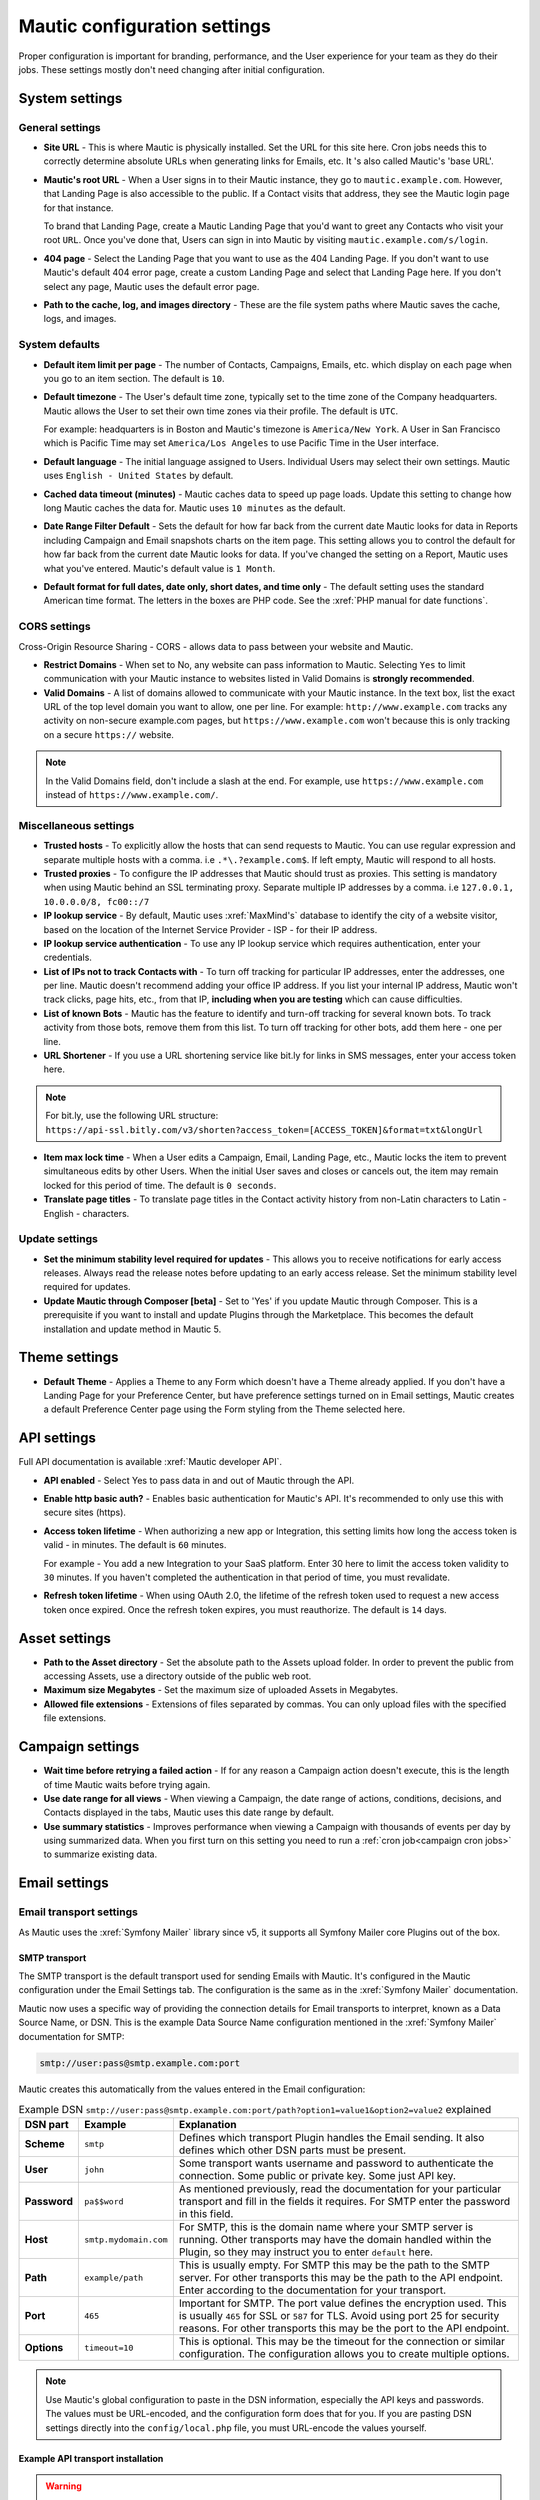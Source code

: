 Mautic configuration settings
#############################

Proper configuration is important for branding, performance, and the User experience for your team as they do their jobs. 
These settings mostly don't need changing after initial configuration.

System settings
***************

General settings
================

.. image:: images/general-settings.png
  :width: 600
  :alt: Screenshot showing General Settings Configuration in Mautic

* **Site URL** - This is where Mautic is physically installed. Set the URL for this site here. Cron jobs needs this to correctly determine absolute URLs when generating links for Emails, etc. It 's also called Mautic's 'base URL'.

* **Mautic's root URL** - When a User signs in to their Mautic instance, they go to ``mautic.example.com``. However, that Landing Page is also accessible to the public. If a Contact visits that address, they see the Mautic login page for that instance.

  To brand that Landing Page, create a Mautic Landing Page that you'd want to greet any Contacts who visit your root ``URL``. Once you've done that, Users can sign in into Mautic by visiting ``mautic.example.com/s/login``.

* **404 page** - Select the Landing Page that you want to use as the 404 Landing Page. If you don't want to use Mautic's default 404 error page, create a custom Landing Page and select that Landing Page here. If you don't select any page, Mautic uses the default error page.


* **Path to the cache, log, and images directory** - These are the file system paths where Mautic saves the cache, logs, and images.

System defaults
===============

.. image:: images/system-default-settings.png
  :width: 600
  :alt: Screenshot showing System defaults Settings Configuration in Mautic

* **Default item limit per page** - The number of Contacts, Campaigns, Emails, etc. which display on each page when you go to an item section. The default is ``10``.

* **Default timezone** - The User's default time zone, typically set to the time zone of the Company headquarters. Mautic allows the User to set their own time zones via their profile. The default is ``UTC``.

  For example: headquarters is in Boston and Mautic's timezone is ``America/New York``. A User in San Francisco which is Pacific Time may set ``America/Los Angeles`` to use Pacific Time in the User interface.

* **Default language** - The initial language assigned to Users. Individual Users may select their own settings. Mautic uses ``English - United States`` by default.

* **Cached data timeout (minutes)** - Mautic caches data to speed up page loads. Update this setting to change how long Mautic caches the data for. Mautic uses ``10 minutes`` as the default.

* **Date Range Filter Default** - Sets the default for how far back from the current date Mautic looks for data in Reports including Campaign and Email snapshots charts on the item page. This setting allows you to control the default for how far back from the current date Mautic looks for data. If you've changed the setting on a Report, Mautic uses what you've entered. Mautic's default value is ``1 Month``.
   
* **Default format for full dates, date only, short dates, and time only** - The default setting uses the standard American time format. The letters in the boxes are PHP code. See the :xref:`PHP manual for date functions`.

CORS settings
=============

Cross-Origin Resource Sharing - CORS - allows data to pass between your website and Mautic.

.. image:: images/cors-settings.png
  :width: 600
  :alt: Screenshot showing CORS Settings Configuration in Mautic

* **Restrict Domains** - When set to No, any website can pass information to Mautic. Selecting ``Yes`` to limit communication with your Mautic instance to websites listed in Valid Domains is **strongly recommended**.

* **Valid Domains** - A list of domains allowed to communicate with your Mautic instance. In the text box, list the exact URL of the top level domain you want to allow, one per line. For example: ``http://www.example.com`` tracks any activity on non-secure example.com pages, but ``https://www.example.com`` won't because this is only tracking on a secure ``https://`` website.

.. note:: 

  In the Valid Domains field, don't include a slash at the end. For example, use ``https://www.example.com`` instead of ``https://www.example.com/``.

Miscellaneous settings
======================

.. image:: images/miscellaneous-settings.png
  :width: 600
  :alt: Screenshot showing Miscellaneous Settings Configuration in Mautic

* **Trusted hosts** - To explicitly allow the hosts that can send requests to Mautic. You can use regular expression and separate multiple hosts with a comma. i.e ``.*\.?example.com$``. If left empty, Mautic will respond to all hosts.
  
* **Trusted proxies** - To configure the IP addresses that Mautic should trust as proxies. This setting is mandatory when using Mautic behind an SSL terminating proxy. Separate multiple IP addresses by a comma. i.e ``127.0.0.1, 10.0.0.0/8, fc00::/7``

* **IP lookup service** - By default, Mautic uses :xref:`MaxMind's` database to identify the city of a website visitor, based on the location of the Internet Service Provider - ISP - for their IP address.

* **IP lookup service authentication** - To use any IP lookup service which requires authentication, enter your credentials.
  
* **List of IPs not to track Contacts with** - To turn off tracking for particular IP addresses, enter the addresses, one per line. Mautic doesn't recommend adding your office IP address. If you list your internal IP address, Mautic won't track clicks, page hits, etc., from that IP, **including when you are testing** which can cause difficulties.

* **List of known Bots** - Mautic has the feature to identify and turn-off tracking for several known bots. To track activity from those bots, remove them from this list. To turn off tracking for other bots, add them here - one per line.
  
* **URL Shortener** - If you use a URL shortening service like bit.ly for links in SMS messages, enter your access token here.

.. note:: 

    For bit.ly, use the following URL structure: ``https://api-ssl.bitly.com/v3/shorten?access_token=[ACCESS_TOKEN]&format=txt&longUrl``

* **Item max lock time** - When a User edits a Campaign, Email, Landing Page, etc., Mautic locks the item to prevent simultaneous edits by other Users. When the initial User saves and closes or cancels out, the item may remain locked for this period of time. The default is ``0 seconds``.

* **Translate page titles** - To translate page titles in the Contact activity history from non-Latin characters to Latin - English - characters.


Update settings
===============

.. image:: images/update-settings.png
  :width: 600
  :alt: Screenshot showing Update Settings Configuration in Mautic

* **Set the minimum stability level required for updates** - This allows you to receive notifications for early access releases. Always read the release notes before updating to an early access release. Set the minimum stability level required for updates. 

* **Update Mautic through Composer [beta]**  - Set to 'Yes' if you update Mautic through Composer. This is a prerequisite if you want to install and update Plugins through the Marketplace. This becomes the default installation and update method in Mautic 5.

Theme settings
**************

.. image:: images/theme-settings.png
  :width: 600
  :alt: Screenshot showing Theme Settings Configuration in Mautic

* **Default Theme** - Applies a Theme to any Form which doesn't have a Theme already applied. If you don't have a Landing Page for your Preference Center, but have preference settings turned on in Email settings, Mautic creates a default Preference Center page using the Form styling from the Theme selected here.

API settings
************

.. image:: images/api-settings.png
  :width: 600
  :alt: Screenshot showing API Settings Configuration in Mautic

Full API documentation is available :xref:`Mautic developer API`.

* **API enabled** - Select Yes to pass data in and out of Mautic through the API.

* **Enable http basic auth?** - Enables basic authentication for Mautic's API. It's recommended to only use this with secure sites (https).

* **Access token lifetime** - When authorizing a new app or Integration, this setting limits how long the access token is valid - in minutes. The default is ``60`` minutes.

  For example - You add a new Integration to your SaaS platform. Enter 30 here to limit the access token validity to ``30`` minutes. If you haven't completed the authentication in that period of time, you must revalidate.

* **Refresh token lifetime** - When using OAuth 2.0, the lifetime of the refresh token used to request a new access token once expired. Once the refresh token expires, you must reauthorize. The default is ``14`` days.

Asset settings
**************

.. image:: images/assets-settings.png
  :width: 600
  :alt: Screenshot showing Assets Settings Configuration in Mautic

* **Path to the Asset directory** - Set the absolute path to the Assets upload folder. In order to prevent the public from accessing Assets, use a directory outside of the public web root.

* **Maximum size Megabytes** - Set the maximum size of uploaded Assets in Megabytes.

* **Allowed file extensions** - Extensions of files separated by commas. You can only upload files with the specified file extensions.

Campaign settings
*****************

.. image:: images/campaign-settings.png
  :width: 600
  :alt: Screenshot showing Campaign Settings Configuration in Mautic

* **Wait time before retrying a failed action** - If for any reason a Campaign action doesn't execute, this is the length of time Mautic waits before trying again.

* **Use date range for all views** - When viewing a Campaign, the date range of actions, conditions, decisions, and Contacts displayed in the tabs, Mautic uses this date range by default.

* **Use summary statistics** - Improves performance when viewing a Campaign with thousands of events per day by using summarized data. When you first turn on this setting you need to run a :ref:`cron job<campaign cron jobs>` to summarize existing data.

Email settings
**************

Email transport settings
========================

As Mautic uses the :xref:`Symfony Mailer` library since v5, it supports all Symfony Mailer core Plugins out of the box. 

SMTP transport
--------------

The SMTP transport is the default transport used for sending Emails with Mautic. It's configured in the Mautic configuration under the Email Settings tab. The configuration is the same as in the :xref:`Symfony Mailer` documentation.

Mautic now uses a specific way of providing the connection details for Email transports to interpret, known as a Data Source Name, or DSN. This is the example Data Source Name configuration mentioned in the :xref:`Symfony Mailer` documentation for SMTP:

.. code-block:: shell

    smtp://user:pass@smtp.example.com:port

Mautic creates this automatically from the values entered in the Email configuration:

.. image:: images/smtp-dsn.png
    :width: 400
    :alt: SMTP API DSN example

.. list-table:: Example DSN ``smtp://user:pass@smtp.example.com:port/path?option1=value1&option2=value2`` explained
    :widths: 10 20 150
    :header-rows: 1
    :stub-columns: 1

    * - DSN part
      - Example
      - Explanation
    * - Scheme
      - ``smtp``
      - Defines which transport Plugin handles the Email sending. It also defines which other DSN parts must be present.
    * - User
      - ``john``
      - Some transport wants username and password to authenticate the connection. Some public or private key. Some just API key.
    * - Password
      - ``pa$$word``
      - As mentioned previously, read the documentation for your particular transport and fill in the fields it requires. For SMTP enter the password in this field.
    * - Host
      - ``smtp.mydomain.com``
      - For SMTP, this is the domain name where your SMTP server is running. Other transports may have the domain handled within the Plugin, so they may instruct you to enter ``default`` here.
    * - Path
      - ``example/path``
      - This is usually empty. For SMTP this may be the path to the SMTP server. For other transports this may be the path to the API endpoint. Enter according to the documentation for your transport.
    * - Port
      - ``465``
      - Important for SMTP. The port value defines the encryption used. This is usually ``465`` for SSL or ``587`` for TLS. Avoid using port 25 for security reasons. For other transports this may be the port to the API endpoint.
    * - Options
      - ``timeout=10``
      - This is optional. This may be the timeout for the connection or similar configuration. The configuration allows you to create multiple options.

.. note::
  Use Mautic's global configuration to paste in the DSN information, especially the API keys and passwords. The values must be URL-encoded, and the configuration form does that for you. If you are pasting DSN settings directly into the ``config/local.php`` file, you must URL-encode the values yourself.


.. vale off

Example API transport installation
----------------------------------

.. vale on

.. warning::
  Installing Symfony Transports is possible when you've :doc:`installed Mautic via Composer </getting_started/how_to_install_mautic.rst>`.

If you want to use :xref:`SendGrid` API instead of SMTP to send Emails, for example, you can install the official Symfony SendGrid Transport by running the following command mentioned alongside others in the :xref:`Symfony Mailer` documentation.

.. code-block:: shell

    composer require symfony/sendgrid-mailer

After that, you can configure the transport in the Mautic configuration. The example DSN is again mentioned in the :xref:`Symfony Mailer` documentation along with other transports. In the example of using the SendGrid API, the DSN looks like this:

.. code-block:: shell

    sendgrid+api://KEY@default

This is how you would configure Mautic's Email configuration:

  .. image:: images/sendgrid-api-dsn.png
    :width: 400
    :alt: SendGrid API DSN example

To replace the SendGrid API key, add it to the relevant field in the Email configuration and save. Mautic now uses the SendGrid API to send Emails.

.. warning::
  It's a nice perk that Mautic can use any transport provided by Symfony Mailer. However, be aware that such transports from Symfony **don't support batch sending, even via API**. They only send one Email per request, as opposed to a thousand Emails per request as is the case with some Mautic transports, which can make them slow at scale. They also **don't support transport callback handling used for bounce management**. If you plan to send larger volumes of Emails or need to use features which require callback handling, please consider using Email transports built specifically for such use. These Plugins are available in the :doc:`Mautic Marketplace </marketplace/marketplace.rst>`.

The table below lists available transport Plugins created for Mautic to include support for batch sending and callback handling.

.. vale off

.. list-table:: 
   :widths: 40 60
   :header-rows: 1

   * - Link to Packagist
     - Command for installing
   * - :xref:`sparkpost-transport`
     - ``composer require ts-navghane/sparkpost-plugin``
.. vale on

Queue settings
==============

The system can either send Emails immediately or queue them for processing in batches by a :doc:`cron job </configuration/cron_jobs>`. Documentation relating to configuring the queue is in the :doc:`queue </queue/queue>` section.

Immediate delivery
------------------

This is the default means of delivery. As soon as an action in Mautic triggers an Email to send, it's sent immediately. If you expect to send a large number of Emails, you should use the queue. Sending Email immediately may slow the response time of Mautic if using a remote mail service, since Mautic has to establish a connection with that service before sending the mail. Also attempting to send large batches of Emails at once may hit your server's resource limits or Email sending limits if on a shared host.

Queued delivery
---------------

Mautic works most effectively with high send volumes if you use the queued delivery method. Mautic stores the Email in the configured spool directory until the execution of the command to process the queue. Set up a :doc:`cron job </configuration/cron_jobs>` at the desired interval to run the command:

.. code-block:: shell
    
    php /path/to/mautic/bin/console messenger:consume email

Some hosts may have limits on the number of Emails sent during a specified time frame and/or limit the execution time of a script. If that's the case for you, or if you just want to moderate batch processing, you can configure batch numbers and time limits in Mautic's Configuration. See the :doc:`cron job documentation </configuration/cron_jobs>` for more specifics.


Mail send settings
==================

.. image:: images/mail-send-settings.png
  :width: 600
  :alt: Screenshot showing Mail Send Settings Configuration in Mautic

* **Name to send mail as** - The default name Emails come from. This is typically something like ``{YourCompany Marketing Team}`` or ``{YourCompany}``.
  
* **Email address to send mail from** - The Email address for the name you're sending mail from. The address displays in the ``From:`` field when your Contacts receive your Emails.

.. note::

  Ensure that you configure your sender domain, ``DKIM``, bounce, and click tracking domains. For more information, see the :ref:`Email<emails>` documentation.

* **Reply to address** -  To have Contacts reply to a different address than the specified From address, add the desired address here. This is the default ``reply-to`` address where messages are sent from Mautic unless it is overridden in an individual Email. If this field is blank, Mautic uses the address specified in **Email address to send mail from**. The ``reply-to`` setting is useful if your configured sender domain - which you use in the from address - contains a subdomain that doesn't have MX records or is otherwise an address that can't receive Emails.
  
* **Custom return path (bounce) address** - Set a custom return path/bounce Email address for Emails sent from the system. Note that some mail transports, such as GMail, won't support this.

* **Mailer is owner** - If Contacts in Mautic have owners, select Yes to use the Contact owner as the sender of Emails to any Contacts they're listed as the owner for.

.. note:: 

    Mailer is owner overrides any other name or Email to send mail from, including the default and individual Emails. Every Contact owner's domain must have ``SPF`` and ``DKIM`` records. You can see this configuration for individual Emails, rather than globally.
    For more information see :doc:`Mailer is owner</channels/emails>`

* **Service to send mail through** - Select the Email service provider you use, and enter your credentials. 

See :ref:`here<contact's unsubscribe email preferences>` to set the Contact's Email subscription preferences.
  
Default frequency rule
======================

.. image:: images/default-frequency-rule.png
  :width: 600
  :alt: Screenshot showing Default Frequency Rule Configuration in Mautic

* **Do not contact more than <number> each <period>** - This limits the number of Marketing Messages a Contact receives in a certain period of time day, week, month. Transactional messages don't count towards this limit. You can adjust this at the individual Contact level, either manually or by Preference Center setting.

.. note:: 

  More information is available in the :doc:`Default Frequency Rule documentation</contacts/frequency_rules>`.

Monitored inbox settings
========================

.. image:: images/monitored-inbox-settings.png
  :width: 600
  :alt: Screenshot showing Monitored Settings Configuration in Mautic

* **Default Mailbox** - If your messages are going to bounce, this inbox is where you receive those bounce notifications.

* **Bounces** - A folder to monitor for new bounce messages or Emails.

* **Unsubscribe Requests** - A folder to monitor for new unsubscribe requests. 

* **Contact Replies** - Similar to the monitored inbox for bounces, this is the inbox Mautic checks for Contact replies. Using :ref:`Replies to Email<email settings>` decisions in any Campaign requires configuration. With ``Use custom connection settings?`` set to ``no``, Mautic checks the default mailbox. If set to ``yes``, you may track a different mailbox for replies.

Message settings
================

.. image:: images/message-settings.png
  :width: 600
  :alt: Screenshot showing Message Settings Configuration in Mautic

* **Text for the** ``{webview_text``} **token** - The message indicating the reader can view the Email in their browser. The default is; ``Having trouble reading this Email? Click here``.
  
  To change the text, change the message between the ``<a href="|URL|">`` and ``</a>`` tags. Don't change the ``|URL|`` text, because that's a token, which creates a unique URL for each Contact.

* **Default Email signature** - The signature for your default Emails, which pairs with the name & Email address in the **Mail Send** settings.

* **Append tracking pixel into Email body?** - To track Email opens, select **Yes**. Select **No** to prevent tracking, reporting on, and using decisions based on Email opens.

* **Convert embed images to Base64** - Select **Yes** to display embedded images in Emails using embedded base64 code rather than as embedded images.

* **Disable trackable URLs** - Removes tracking from URLs in your Emails. Select Yes to prevent tracking, reporting on, and using decisions based on link clicks. Some Email service providers don't like redirecting URLs. Using trackable URLs in your Emails may impact deliverability.
  
Unsubscribe settings
====================

.. image:: images/unsubscribe-settings.png
  :width: 600
  :alt: Screenshot showing Unsubscribe Settings Configuration in Mautic

* **Text for the {unsubscribe_text} token** -  Like the ``{webview_text}`` token,  this allows you to customize the **Unsubscribe** link. 

  For example - Edit between the ``<a href="|URL|">`` and ``</a>`` tags. Don't change the URL as it's tokenized. If you add ``{unsubscribe_url}`` as a token in the Email, you won't see this text.

* **Unsubscribed and resubscribed confirmation message** - If a Contact unsubscribes or resubscribes, this message displays on the page after the respective action. Don't edit the ``|EMAIL|`` or the ``|URL|`` token in the ``<a href>`` tag.

* **Show Contact preference settings** - Select **Yes** to direct the unsubscribe link to your configured Preference enter. If you haven't created a Preference Center, Mautic creates a default page based on the next 5 settings. The created page uses the default Theme for styling.

* **Show Contact Segment preferences** - Select **Yes** to allow a Contact to change which Segments they're part of on the Preference Center page. Segments won't display on the Preference Center page if they aren't published and public.

* **Show Contact frequency preferences** - Select **Yes** to allow an individual to limit the number of Marketing Messages they receive on each Channel from the Preference Center.

* **Show pause Contact preferences** - Select **Yes** to allow Contacts to turn-off messages from your Mautic account to their Email address for a specified date range. This action isn't a full unsubscribe action, and at the end of the date range, In this case, it sends the message again after the date range ends, as this isn't a full unsubscribe action.

* **Show Contact's Categories** - If you have Categories set for Contacts, Campaigns, Emails, etc., select Yes to allow the Contact to opt out of the Categories they choose from the Preference Center page.

* **Show Contact's preferred Channel option** - If you have multiple Channels available within your Mautic instance. For example; Email, ``SMS``, mobile push, web notifications, etc., Contacts can choose their preferred Channel. This can be useful if you are using the Marketing Messages feature of Mautic. More information about the Preference Center is available :doc:`here</contacts/preference_center>`.


.. vale off

Tracking Opened Emails
======================

.. vale on

Mautic automatically tags each Email with a tracking pixel image. This allows Mautic to track when a Contact opens the Email and execute actions accordingly. Note that there are limitations to this technology - the Contact's Email client supporting HTML and auto-loading of images, and not blocking the loading of pixels. If the Email client doesn't load the image, there's no way for Mautic to know the opened status of the Email.

By default, Mautic adds the tracking pixel image at the end of the message, just before the ``</body>`` tag. If needed, one could use the ``{tracking_pixel}`` variable within the body content token to have it placed elsewhere. Beware that you shouldn't insert this directly after the opening ``<body>`` because this prevents correct display of pre-header text on some Email clients.

It's possible to turn off the tracking pixel entirely if you don't need to use it, in the Global Settings.

.. vale off

Tracking links in Emails
========================

.. vale on

Mautic tracks clicks of each link in an Email, with the stats displayed at the bottom of each Email detail view under the Click Counts tab.


Form settings
*************

.. image:: images/form-settings.png
  :width: 600
  :alt: Screenshot showing Form Settings Configuration in Mautic

* **Do not accept submission from these domain names** - To block Contacts with specific Email domains from submitting your Forms, enter those domains in the dialog box. Select an option on each Form you want to apply this block to. You can restrict either specific Email aliases that belong to a domain or an entire domain. To block the entire domain, you can use wildcards (*).

Contact settings
****************

Contact merge settings
======================

.. image:: images/contact-merge-settings.png
  :width: 600
  :alt: Screenshot showing Contact Merge Settings Configuration in Mautic

* **Merge by unique fields with operator** - You can determine which operator to use when merging fields if there is more than one unique identifier.

Contact list settings
=====================

.. image:: images/contact-list-settings.png
  :width: 600
  :alt: Screenshot showing Contact List Settings Configuration in Mautic

* **Columns** - Select from the left which fields appear on the Contact lists (when you go to Contacts in the Mautic and view the list).

To display the fields, select them from the left and move them to the right column, or remove from the right column if you don't want them to appear in the list.

Import settings
===============

.. image:: images/import-settings.png
  :width: 600
  :alt: Screenshot showing Import Settings Configuration in Mautic

* **Automatically import in the background if the CSV has more rows than defined** - If there are more than the specified number of rows in an import file, the CSV automatically sets to import in the background which requires a :ref:`cron job<import contacts cron job>` to trigger. Set to 0 if you want to always import files in the background recommended for performance optimization.
   
Segment settings
****************

.. image:: images/segment-settings.png
  :width: 600
  :alt: Screenshot showing Segment Settings Configuration in Mautic

* **Show warning if Segment hasn't been rebuilt for X hours** - Every time a :ref:`cron jobs<segment cron jobs>` runs, Segments are rebuilt. If there is an error that prevents a Segment from rebuilding, Mautic displays a warning message. This field allows you to configure the allowable length of time between rebuilds, after which the warning message appears.

Company settings
****************

.. image:: images/company-merge-settings.png
  :width: 600
  :alt: Screenshot showing Company Merge Settings Configuration in Mautic

* **Merge by unique fields with operator** - You can determine which operator to use when merging fields if there is more than one unique identifier.

Queue settings
****************

Purpose of the queuing
======================

Mautic can optionally use a queuing mechanism for sending Emails. This feature is essential when running Mautic **at large scale**. It's planned to extend the tasks that can utilize queuing in the future.

When you enable queuing, Emails are no longer sent immediately - for example, within the browser - but instead, Mautic places them in a queue and sends them later using queue consumers - also known as workers. Using consumers helps to offload the workload of your server, and allows easier scaling of your Mautic instance.

Mautic doesn't use queues by default
====================================

A fresh instance of Mautic has **the queuing feature turned off** (the queue DSN configuration is ``"sync://"``) as shown in the following screenshot.

.. image:: images/queue-disabled.png
  :width: 600
  :alt: Queue turned off

How to enable the queuing
=========================

First you need to decide on a queuing transport to drive your queue. There are several options available at the moment. It's up to you to choose which one fits your needs the best.

**Currently available transports:**

* :ref:`Doctrine`
* :ref:`Redis`
* :ref:`AMQP`
* :ref:`Beanstalkd`
* :ref:`Amazon SQS`

Doctrine
--------
This transport is easy to setup as it doesn't require installing any additional extension.

It uses database table ``messenger_messages`` for storing messages - you can change the table name via options. The screenshot below shows the basic settings.

.. image:: images/queue-doctrine.png
  :width: 600
  :alt: Example of Doctrine transport

See :xref:`queue-doctrine-transport` for the complete list of configuration options.

Redis
-----
This transport requires the Redis PHP extension (>=4.3) and a running :xref:`Redis` server (^5.0). Once met, the typical configuration looks as follows.

.. image:: images/queue-redis.png
  :width: 600
  :alt: Example of Redis transport

See :xref:`queue-redis-transport` for the complete list of configuration options.

AMQP
----
The AMQP transport requires the AMQP PHP extension and a running AMQP service like :xref:`RabbitMQ`. See the screenshot below for an example of the configuration.

.. image:: images/queue-amqp.png
  :width: 600
  :alt: Example of AMQP transport

See :xref:`queue-amqp-transport` for the complete list of configuration options.

Beanstalkd
----------
The Beanstalkd transport requires a running :xref:`Beanstalkd` service and a Composer dependency installed via ``composer require symfony/beanstalkd-messenger``.
After installing the Composer dependency, you can fill in the configuration as follows.

.. image:: images/queue-beanstalkd.png
  :width: 600
  :alt: Example of Beanstalkd transport


.. vale off

See :xref:`queue-beanstalkd-transport` for the complete list of configuration options.

.. vale on

Amazon SQS
----------
The Amazon SQS transport is ideal when hosting your Mautic instance on AWS. You need to install a Composer dependency via ``composer require symfony/amazon-sqs-messenger``. See the example of the configuration below.

.. image:: images/queue-amazon-sqs.png
  :width: 600
  :alt: Example of Amazon SQS transport

See :xref:`queue-amazon-sqs` for the complete list of configuration options.

How to consume messages from the Queue
======================================

To start consuming the messages from the Queue, you need to run the following Symfony command.

.. code-block::

    php bin/console messenger:consume email

If you don't use Kubernetes in your environment, use a process manager like ``Supervisor`` or ``systemd`` to keep your worker/s running. More on this at :xref:`queue-consuming-messages`

Advanced setting
================

Retry strategy
--------------

When the processing of a message fails, Mautic sends the message back to the queue for another try. You can adjust this behaviour in this section.
See :xref:`queue-retries-failures` for more details.

The screenshot below shows the default values.

.. image:: images/queue-retry-strategy.png
  :width: 600
  :alt: Retry strategy defaults

Queue for failures
------------------

If a message fails all its retries, it's discarded by default. To avoid this happening, you can optionally configure a Queue for failures.

For more details see the documentation on :xref:`queue-saving-retrying-failed-messages`.

The screenshot below shows the example of configuring the failure queue using the Doctrine transport.

.. image:: images/queue-failures.png
  :width: 600
  :alt: Example of failure configuration

Notification settings
*********************

.. image:: images/campaign-notification-settings.png
  :width: 600
  :alt: Screenshot showing Campaign Notification Settings Configuration in Mautic

.. image:: images/webhook-notification-settings.png
  :width: 600
  :alt: Screenshot showing Webhook Notification Settings Configuration in Mautic

If a Campaign or Webhook is automatically unpublished because of a high volume of errors, Mautic sends a notification alerting Users.

* **Send notification to author** - Set this field to Yes to send an Email notification to the User who created the unpublished Campaign or Webhook. Deleted Users don't receive notifications.

.. vale off

Landing Page settings
*********************

.. vale on

.. image:: images/landing-page-settings.png
  :width: 600
  :alt: Screenshot showing Landing Page Settings Configuration in Mautic

* **Show Category in Page URL?** - If you use Categories, the Landing Page's associated Category displays in the URL if you select Yes.

* **Analytics script** - To track Landing Page visits and activity in other platforms such as Google Analytics, add those tracking scripts here.

Tracking settings
*****************

Mautic tracking settings
========================

.. image:: images/tracking-settings.png
  :width: 600
  :alt: Screenshot showing Tracking Settings Configuration in Mautic

* **Tracking code** - Insert this code on any page you would like to have tracked in Mautic before the ending ``</body>`` tag.

.. note:: 

    The default tracking code provided in a new instance updates and changes after you set up a new custom domain or when you make changes to an existing one. You must use the new tracking code that reflects the new or edited custom domain. If you are using the Plugin for WordPress, Drupal, or Joomla, re-enter your account information in the Plugin.

* **Identify visitor by tracking URL** - Select **Yes** to have Mautic begin tracking a Contact after the Contact clicks a link in an Email on a device where no cookie exists.

* **Anonymize IP** - Select **Yes** to not store full IP addresses for your visitors/Contacts. This setting aids customers in achieving General Data Protection Regulation compliance.

* **Identify visitors by IP** - Select **Yes** to use the IP address to identify Contacts. It's possible to track unidentified visitors with the same IP address as an existing Contact. This may result in undesirable outcomes with large Companies who use the same externally facing IP address.

* **Do Not Track 404 error for anonymous Contacts** - Select **Yes** to not track page hits on any 404 error page tracked by the tracking code. This option helps prevent filling your logs with hits from bots.
  
.. note:: 

  * The tracking code automatically detects the Preferred Timezone and Preferred Locale fields.
  * Landing Pages including 4-byte UTF-8 characters, such as emojis and some Chinese or other non-Latin characters, in the Landing Page title or URL aren't tracked on a Contact's activity history in Mautic. Mautic tracks all Latin characters used in English and other western languages which are of 1-byte.

Facebook pixel
==============

.. image:: images/facebook-pixel-settings.png
  :width: 600
  :alt: Screenshot showing Facebook Pixel Settings Configuration in Mautic

* **Facebook Pixel ID** - Enter your Facebook Pixel ID and select the options you'd like to use the pixel for.

* **Enabled on your tracking Landing Page** - Select Yes to have Mautic append the Facebook Pixel to the Mautic tracking code to track Landing Pages where the tracking code exists.

* **Enabled on Mautic Landing Page** - Select Yes to have Mautic add the Facebook Pixel to Mautic Landing Pages.


Google analytics
================

.. image:: images/google-analytics-settings.png
  :width: 600
  :alt: Screenshot showing Google Analytics Settings Configuration in Mautic

* **Google Analytics ID** - Enter your Google Analytics ID and select the options you'd like to use the pixel for.

* **Enabled on your tracking Landing Page** - Select Yes to have Mautic append the Google Analytics script to the Mautic tracking code to track Landing Pages where the tracking code exists.

* **Enabled on Mautic Landing Page** - Select Yes to have Mautic add the Google Analytics script to Mautic Landing Pages.

* **Enabled IP** ``Anonymization`` - For subscribers sensitive to General Data Protection Regulation or other data privacy laws and regulations, select Yes to anonymize the IP address of web visitors before sending it to Google Analytics.* 

Report settings
***************

.. image:: images/report-settings.png
  :width: 600
  :alt: Screenshot showing Report Settings Configuration in Mautic

* **Always quote data in CSV export** - Select Yes to wrap each Mautic field in double quotation marks when exported to a CSV file. For example: ``"First Name",”Last Name”,””, "some text"``.

Text message settings
*********************

.. image:: images/text-message-settings.png
  :width: 600
  :alt: Screenshot showing Text Message Settings Configuration in Mautic

* **Select default transport to use** - If you have configured a delivery service for SMS messages, select the service here to send messages. You must configure a delivery service before selecting it here.

User/Authentication settings
****************************

SAML/SSO settings
=================

.. image:: images/SMAL-settings.png
  :width: 600
  :alt: Screenshot showing SAML/SSO Settings Configuration in Mautic

* **Identity provider metadata file** - Upload the metadata XML file from your Identity Provider (IDP) here.

* **Default Role for created Users** - You can select one of those Roles as the default for Users created using Single Sign-On by creating :doc:`User Roles</users_roles/managing_roles>` in the Roles section of the settings panel. If empty, Single Sign-On won't create any Mautic Users. See :doc:`Users and Roles</users_roles/managing_roles>`.

Enter the names of the attributes the configured IDP uses for the Mautic User fields. Match the field name from your identity provider to the field name Mautic uses for User creation.

* **Email**
* **First name**
* **Last name**
* **Username**

Use a custom X.509 certificate and private key to secure communication between Mautic and the IDP. 

Upload your:

* **X.509 certificate**
* **Private key file**

Enter your **Private key encryption password**

Webhook settings
****************

.. image:: images/webhook-settings.png
  :width: 600
  :alt: Screenshot showing Webhook Settings Configuration in Mautic

* **Queue Mode** -  Select how to process Webhook events. The process immediately executes the Webhook event as soon as it arrives. The queue mode improves performance by only adding the event to the queue and requires processing by a :ref:`cron command<webhooks cron job>`.

* **Order of the queued events** - Process the events in chronological or reverse chronological order if a Webhook has a queue of multiple events.
  
Social settings
***************

.. image:: images/social-settings.png
  :width: 600
  :alt: Screenshot showing Social Settings Configuration in Mautic

* **Twitter Handle Field** - This field stores the Twitter username for Users added to Mautic through Social Monitoring.
